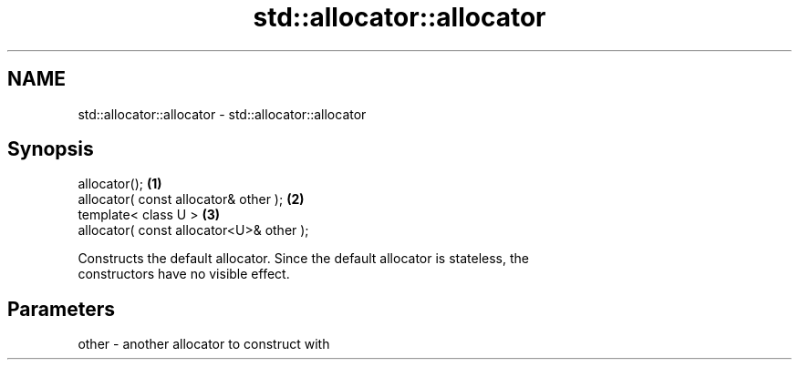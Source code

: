 .TH std::allocator::allocator 3 "Nov 25 2015" "2.0 | http://cppreference.com" "C++ Standard Libary"
.SH NAME
std::allocator::allocator \- std::allocator::allocator

.SH Synopsis
   allocator();                            \fB(1)\fP
   allocator( const allocator& other );    \fB(2)\fP
   template< class U >                     \fB(3)\fP
   allocator( const allocator<U>& other );

   Constructs the default allocator. Since the default allocator is stateless, the
   constructors have no visible effect.

.SH Parameters

   other - another allocator to construct with
